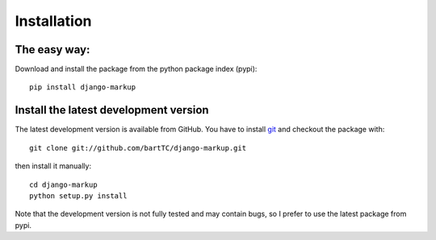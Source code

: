 ============
Installation
============

The easy way:
-------------

Download and install the package from the python package index (pypi)::

    pip install django-markup

Install the latest development version
--------------------------------------

The latest development version is available from GitHub. You have to install
git_ and checkout the package with::

    git clone git://github.com/bartTC/django-markup.git

then install it manually::

    cd django-markup
    python setup.py install

Note that the development version is not fully tested and may contain bugs, so
I prefer to use the latest package from pypi.

.. _git: http://git-scm.com/
